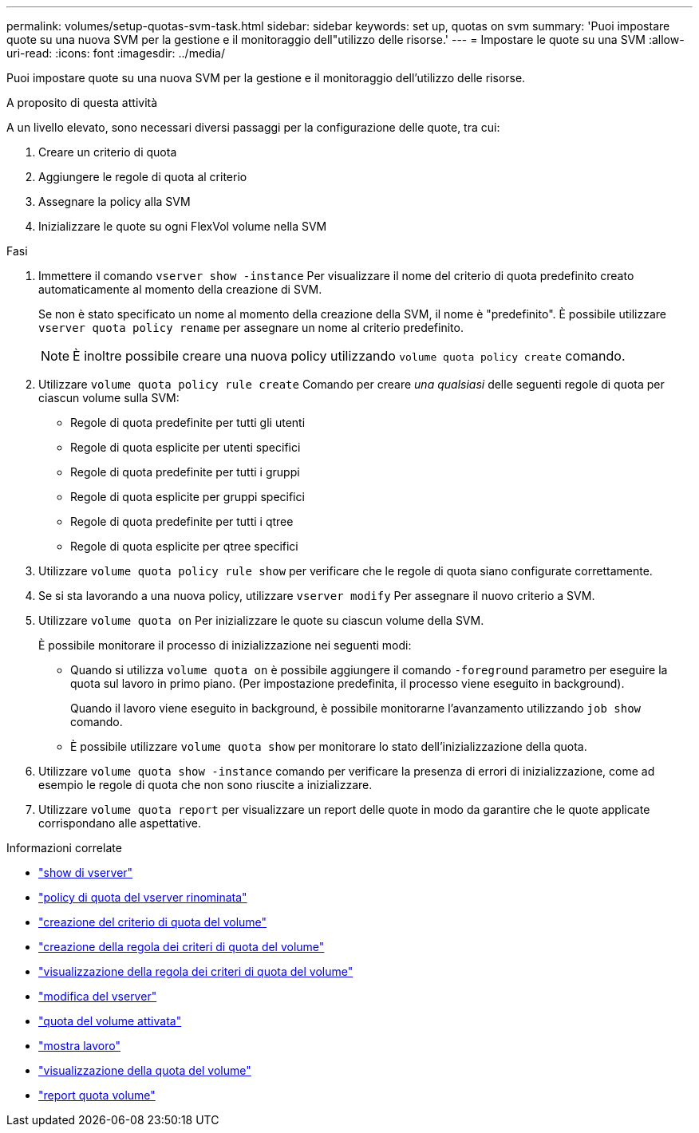 ---
permalink: volumes/setup-quotas-svm-task.html 
sidebar: sidebar 
keywords: set up, quotas on svm 
summary: 'Puoi impostare quote su una nuova SVM per la gestione e il monitoraggio dell"utilizzo delle risorse.' 
---
= Impostare le quote su una SVM
:allow-uri-read: 
:icons: font
:imagesdir: ../media/


[role="lead"]
Puoi impostare quote su una nuova SVM per la gestione e il monitoraggio dell'utilizzo delle risorse.

.A proposito di questa attività
A un livello elevato, sono necessari diversi passaggi per la configurazione delle quote, tra cui:

. Creare un criterio di quota
. Aggiungere le regole di quota al criterio
. Assegnare la policy alla SVM
. Inizializzare le quote su ogni FlexVol volume nella SVM


.Fasi
. Immettere il comando `vserver show -instance` Per visualizzare il nome del criterio di quota predefinito creato automaticamente al momento della creazione di SVM.
+
Se non è stato specificato un nome al momento della creazione della SVM, il nome è "predefinito". È possibile utilizzare `vserver quota policy rename` per assegnare un nome al criterio predefinito.

+
[NOTE]
====
È inoltre possibile creare una nuova policy utilizzando `volume quota policy create` comando.

====
. Utilizzare `volume quota policy rule create` Comando per creare _una qualsiasi_ delle seguenti regole di quota per ciascun volume sulla SVM:
+
** Regole di quota predefinite per tutti gli utenti
** Regole di quota esplicite per utenti specifici
** Regole di quota predefinite per tutti i gruppi
** Regole di quota esplicite per gruppi specifici
** Regole di quota predefinite per tutti i qtree
** Regole di quota esplicite per qtree specifici


. Utilizzare `volume quota policy rule show` per verificare che le regole di quota siano configurate correttamente.
. Se si sta lavorando a una nuova policy, utilizzare `vserver modify` Per assegnare il nuovo criterio a SVM.
. Utilizzare `volume quota on` Per inizializzare le quote su ciascun volume della SVM.
+
È possibile monitorare il processo di inizializzazione nei seguenti modi:

+
** Quando si utilizza `volume quota on` è possibile aggiungere il comando `-foreground` parametro per eseguire la quota sul lavoro in primo piano. (Per impostazione predefinita, il processo viene eseguito in background).
+
Quando il lavoro viene eseguito in background, è possibile monitorarne l'avanzamento utilizzando `job show` comando.

** È possibile utilizzare `volume quota show` per monitorare lo stato dell'inizializzazione della quota.


. Utilizzare `volume quota show -instance` comando per verificare la presenza di errori di inizializzazione, come ad esempio le regole di quota che non sono riuscite a inizializzare.
. Utilizzare `volume quota report` per visualizzare un report delle quote in modo da garantire che le quote applicate corrispondano alle aspettative.


.Informazioni correlate
* link:https://docs.netapp.com/us-en/ontap-cli/vserver-show.html["show di vserver"^]
* link:https://docs.netapp.com/us-en/ontap-cli/search.html?q=vserver+quota+policy+rename["policy di quota del vserver rinominata"^]
* link:https://docs.netapp.com/us-en/ontap-cli/volume-quota-policy-create.html["creazione del criterio di quota del volume"^]
* link:https://docs.netapp.com/us-en/ontap-cli/volume-quota-policy-rule-create.html["creazione della regola dei criteri di quota del volume"^]
* link:https://docs.netapp.com/us-en/ontap-cli/volume-quota-policy-rule-show.html["visualizzazione della regola dei criteri di quota del volume"^]
* link:https://docs.netapp.com/us-en/ontap-cli/vserver-modify.html["modifica del vserver"^]
* link:https://docs.netapp.com/us-en/ontap-cli/volume-quota-on.html["quota del volume attivata"^]
* link:https://docs.netapp.com/us-en/ontap-cli/job-show.html["mostra lavoro"^]
* link:https://docs.netapp.com/us-en/ontap-cli/volume-quota-show.html["visualizzazione della quota del volume"^]
* link:https://docs.netapp.com/us-en/ontap-cli/volume-quota-report.html["report quota volume"^]

